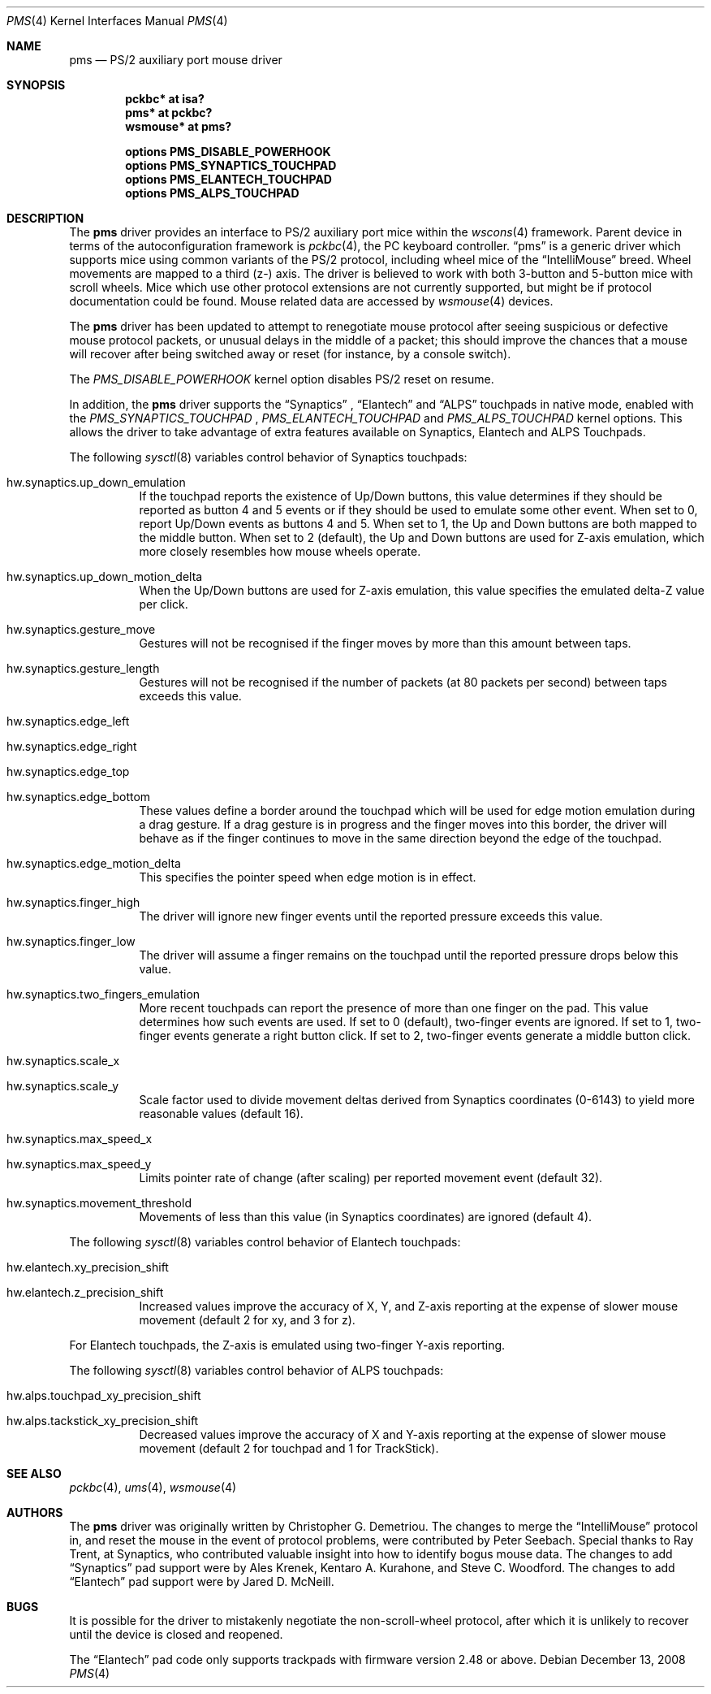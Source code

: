 .\" $NetBSD: pms.4,v 1.26 2017/09/06 14:39:39 ryoon Exp $
.\"
.\" Copyright (c) 1993 Christopher G. Demetriou
.\" All rights reserved.
.\"
.\" Redistribution and use in source and binary forms, with or without
.\" modification, are permitted provided that the following conditions
.\" are met:
.\" 1. Redistributions of source code must retain the above copyright
.\"    notice, this list of conditions and the following disclaimer.
.\" 2. Redistributions in binary form must reproduce the above copyright
.\"    notice, this list of conditions and the following disclaimer in the
.\"    documentation and/or other materials provided with the distribution.
.\" 3. All advertising materials mentioning features or use of this software
.\"    must display the following acknowledgement:
.\"          This product includes software developed for the
.\"          NetBSD Project.  See http://www.NetBSD.org/ for
.\"          information about NetBSD.
.\" 4. The name of the author may not be used to endorse or promote products
.\"    derived from this software without specific prior written permission.
.\"
.\" THIS SOFTWARE IS PROVIDED BY THE AUTHOR ``AS IS'' AND ANY EXPRESS OR
.\" IMPLIED WARRANTIES, INCLUDING, BUT NOT LIMITED TO, THE IMPLIED WARRANTIES
.\" OF MERCHANTABILITY AND FITNESS FOR A PARTICULAR PURPOSE ARE DISCLAIMED.
.\" IN NO EVENT SHALL THE AUTHOR BE LIABLE FOR ANY DIRECT, INDIRECT,
.\" INCIDENTAL, SPECIAL, EXEMPLARY, OR CONSEQUENTIAL DAMAGES (INCLUDING, BUT
.\" NOT LIMITED TO, PROCUREMENT OF SUBSTITUTE GOODS OR SERVICES; LOSS OF USE,
.\" DATA, OR PROFITS; OR BUSINESS INTERRUPTION) HOWEVER CAUSED AND ON ANY
.\" THEORY OF LIABILITY, WHETHER IN CONTRACT, STRICT LIABILITY, OR TORT
.\" (INCLUDING NEGLIGENCE OR OTHERWISE) ARISING IN ANY WAY OUT OF THE USE OF
.\" THIS SOFTWARE, EVEN IF ADVISED OF THE POSSIBILITY OF SUCH DAMAGE.
.\"
.\" <<Id: LICENSE,v 1.2 2000/06/14 15:57:33 cgd Exp>>
.\"
.Dd December 13, 2008
.Dt PMS 4
.Os
.Sh NAME
.Nm pms
.Nd PS/2 auxiliary port mouse driver
.Sh SYNOPSIS
.Cd pckbc* at isa?
.Cd pms* at pckbc?
.Cd wsmouse* at pms?
.Pp
.Cd options PMS_DISABLE_POWERHOOK
.Cd options PMS_SYNAPTICS_TOUCHPAD
.Cd options PMS_ELANTECH_TOUCHPAD
.Cd options PMS_ALPS_TOUCHPAD
.Sh DESCRIPTION
The
.Nm
driver provides an interface to PS/2 auxiliary port mice within the
.Xr wscons 4
framework.
Parent device in terms of the autoconfiguration framework is
.Xr pckbc 4 ,
the PC keyboard controller.
.Dq pms
is a generic driver which supports mice using common variants of the PS/2
protocol, including wheel mice of the
.Dq IntelliMouse
breed.
Wheel movements are mapped to a third (z-) axis.
The driver is
believed to work with both 3-button and 5-button mice with scroll wheels.
Mice which use other protocol extensions are not currently supported, but
might be if protocol documentation could be found.
Mouse related data are accessed by
.Xr wsmouse 4
devices.
.Pp
The
.Nm
driver has been updated to attempt to renegotiate mouse protocol after seeing
suspicious or defective mouse protocol packets, or unusual delays in the
middle of a packet; this should improve the chances that a mouse will recover
after being switched away or reset (for instance, by a console switch).
.Pp
The
.Va PMS_DISABLE_POWERHOOK
kernel option disables PS/2 reset on resume.
.Pp
In addition, the
.Nm
driver supports the
.Dq Synaptics
,
.Dq Elantech
and
.Dq ALPS
touchpads in native mode, enabled with the
.Va PMS_SYNAPTICS_TOUCHPAD
,
.Va PMS_ELANTECH_TOUCHPAD
and
.Va PMS_ALPS_TOUCHPAD
kernel options.
This allows the driver to take advantage of extra
features available on Synaptics, Elantech and ALPS Touchpads.
.Pp
The following
.Xr sysctl 8
variables control behavior of Synaptics touchpads:
.Bl -tag
.It Dv hw.synaptics.up_down_emulation
If the touchpad reports the existence of Up/Down buttons, this value
determines if they should be reported as button 4 and 5 events or if
they should be used to emulate some other event.
When set to 0, report Up/Down events as buttons 4 and 5.
When set to 1, the Up and Down buttons are both mapped to the middle button.
When set to 2 (default), the Up and Down buttons are used for Z-axis
emulation, which more closely resembles how mouse wheels operate.
.It Dv hw.synaptics.up_down_motion_delta
When the Up/Down buttons are used for Z-axis emulation, this value specifies
the emulated delta-Z value per click.
.It Dv hw.synaptics.gesture_move
Gestures will not be recognised if the finger moves by more than this
amount between taps.
.It Dv hw.synaptics.gesture_length
Gestures will not be recognised if the number of packets (at 80 packets
per second) between taps exceeds this value.
.It Dv hw.synaptics.edge_left
.It Dv hw.synaptics.edge_right
.It Dv hw.synaptics.edge_top
.It Dv hw.synaptics.edge_bottom
These values define a border around the touchpad which will be used for
edge motion emulation during a drag gesture.
If a drag gesture is in progress and the finger moves into this border,
the driver will behave as if the finger continues to move in the same
direction beyond the edge of the touchpad.
.It Dv hw.synaptics.edge_motion_delta
This specifies the pointer speed when edge motion is in effect.
.It Dv hw.synaptics.finger_high
The driver will ignore new finger events until the reported pressure exceeds
this value.
.It Dv hw.synaptics.finger_low
The driver will assume a finger remains on the touchpad until the
reported pressure drops below this value.
.It Dv hw.synaptics.two_fingers_emulation
More recent touchpads can report the presence of more than one finger
on the pad.
This value determines how such events are used.
If set to 0 (default), two-finger events are ignored.
If set to 1, two-finger events generate a right button click.
If set to 2, two-finger events generate a middle button click.
.It Dv hw.synaptics.scale_x
.It Dv hw.synaptics.scale_y
Scale factor used to divide movement deltas derived from Synaptics
coordinates (0-6143) to yield more reasonable values (default 16).
.It Dv hw.synaptics.max_speed_x
.It Dv hw.synaptics.max_speed_y
Limits pointer rate of change (after scaling) per reported movement
event (default 32).
.It Dv hw.synaptics.movement_threshold
Movements of less than this value (in Synaptics coordinates) are
ignored (default 4).
.El
.Pp
The following
.Xr sysctl 8
variables control behavior of Elantech touchpads:
.Bl -tag
.It Dv hw.elantech.xy_precision_shift
.It Dv hw.elantech.z_precision_shift
Increased values improve the accuracy of X, Y, and Z-axis reporting
at the expense of slower mouse movement (default 2 for xy,
and 3 for z).
.El
.Pp
For Elantech touchpads, the Z-axis is emulated using two-finger
Y-axis reporting.
.Pp
The following
.Xr sysctl 8
variables control behavior of ALPS touchpads:
.Bl -tag
.It Dv hw.alps.touchpad_xy_precision_shift
.It Dv hw.alps.tackstick_xy_precision_shift
Decreased values improve the accuracy of X and Y-axis reporting
at the expense of slower mouse movement (default 2 for touchpad
and 1 for TrackStick).
.El
.Sh SEE ALSO
.Xr pckbc 4 ,
.Xr ums 4 ,
.Xr wsmouse 4
.Sh AUTHORS
The
.Nm
driver was originally written by Christopher G. Demetriou.
The changes to merge the
.Dq IntelliMouse
protocol in, and reset the mouse in the event of protocol problems, were
contributed by Peter Seebach.
Special thanks to Ray Trent, at Synaptics, who contributed valuable
insight into how to identify bogus mouse data.
The changes to add
.Dq Synaptics
pad support were by Ales Krenek, Kentaro A. Kurahone, and Steve C. Woodford.
The changes to add
.Dq Elantech
pad support were by Jared D. McNeill.
.Sh BUGS
It is possible for the driver to mistakenly negotiate the non-scroll-wheel
protocol, after which it is unlikely to recover until the device is closed
and reopened.
.Pp
The
.Dq Elantech
pad code only supports trackpads with firmware version 2.48 or above.
